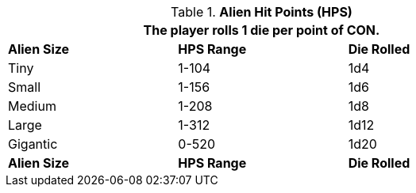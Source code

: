 // Table 6.4 Alien Hit Points (HPS)
.*Alien Hit Points (HPS)*
[width="75%",cols="3*^",frame="all", stripes="even"]
|===
3+<|The player rolls 1 die per point of CON. 

s|Alien Size
s|HPS Range
s|Die Rolled

|Tiny
|1-104
|1d4

|Small
|1-156
|1d6


|Medium
|1-208
|1d8


|Large
|1-312
|1d12


|Gigantic
|0-520
|1d20

s|Alien Size
s|HPS Range
s|Die Rolled
|===
